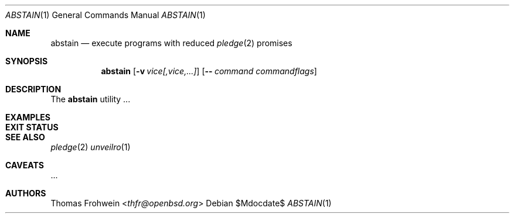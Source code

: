 .Dd $Mdocdate$
.Dt ABSTAIN 1
.Os
.Sh NAME
.Nm abstain
.Nd execute programs with reduced
.Xr pledge 2
promises
.Sh SYNOPSIS
.Nm abstain
.Bk -words
.Op Fl v Ar vice[,vice,...]
.Op Fl - Ar command Ar commandflags
.Sh DESCRIPTION
The
.Nm
utility ...
.Sh EXAMPLES
.Sh EXIT STATUS
.Sh SEE ALSO
.Xr pledge 2
.Xr unveilro 1
.Sh CAVEATS
\&...
.Sh AUTHORS
.An -nosplit
.An Thomas Frohwein Aq Mt thfr@openbsd.org
